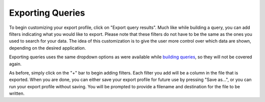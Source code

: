 .. _exporting:

*****************
Exporting Queries
*****************

To begin customizing your export profile, click on "Export query results". 
Much like while building a query, you can add filters indicating what you would like to export. Please note that these filters do not have to be the same as the ones you used to search for your data. The idea of this customization is to give the user more control over which data are shown, depending on the desired application. 

Exporting queries uses the same dropdown options as were available while `building queries <http://sct.readthedocs.io/en/latest/additional/buildingqueries.html>`_, so they will not be covered again. 

As before, simply click on the "+" bar to begin adding filters. Each filter you add will be a column in the file that is exported. When you are done, you can either save your export profile for future use by pressing "Save as...", or you can run your export profile without saving. You will be prompted to provide a filename and destination for the file to be written. 